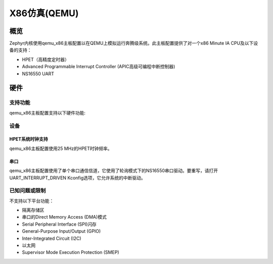 .. _qemu_x86:

X86仿真(QEMU)
####################

概览
********

Zephyr内核使用qemu_x86主板配置以在QEMU上模拟运行奔腾级系统。此主板配置提供了对一个x86 Minute IA CPU及以下设备的支持：

* HPET（高精度定时器）
* Advanced Programmable Interrupt Controller (APIC高级可编程中断控制器)
* NS16550 UART


硬件
********

支持功能
==================

qemu_x86主板配置支持以下硬件功能:

+--------------+------------+-----------------------+
| Interface    | Controller | Driver/Component      |
+==============+============+=======================+
| HPET         | on-chip    | 系统时钟         |
+--------------+------------+-----------------------+
| APIC         | on-chip    | 中断控制器  |
+--------------+------------+-----------------------+
| NS16550      | on-chip    | 串口           |
| UART         |            |                       |
+--------------+------------+-----------------------+

设备
=======

HPET系统时钟支持
-------------------------

qemu_x86主板配置使用25 MHz的HPET时钟频率。

串口
-----------

qemu_x86主板配置使用了单个串口通信信道，它使用了轮询模式下的NS16550串口驱动。要重写，请打开UART_INTERRUPT_DRIVEN Kconfig选项，它允许系统的中断驱动。

已知问题或限制
=============================

不支持以下平台功能：

* 隔离存储区
* 串口的Direct Memory Access (DMA)模式
* Serial Peripheral Interface (SPI)闪存
* General-Purpose Input/Output (GPIO)
* Inter-Integrated Circuit (I2C)
* 以太网
* Supervisor Mode Execution Protection (SMEP)
